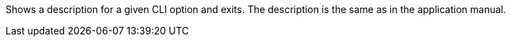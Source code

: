 Shows a description for a given CLI option and exits.
The description is the same as in the application manual.